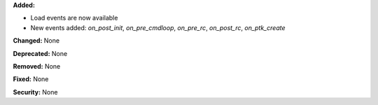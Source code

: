 **Added:**

* Load events are now available
* New events added: `on_post_init`, `on_pre_cmdloop`, `on_pre_rc`, `on_post_rc`, `on_ptk_create`

**Changed:** None

**Deprecated:** None

**Removed:** None

**Fixed:** None

**Security:** None
